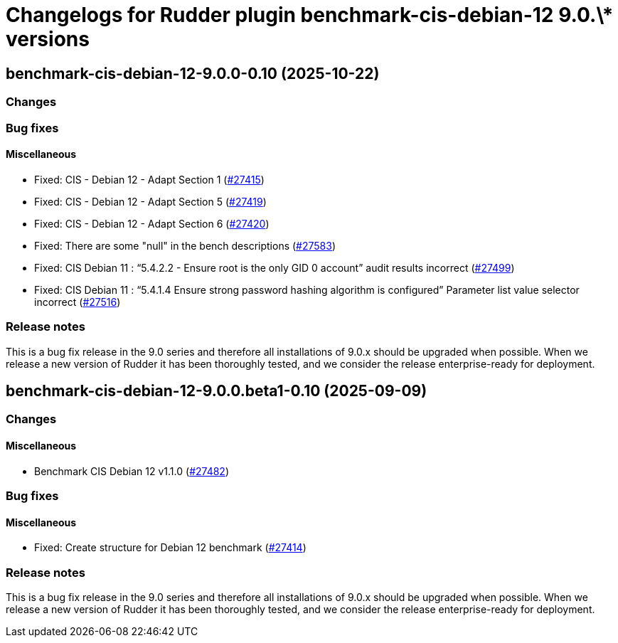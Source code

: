 = Changelogs for Rudder plugin benchmark-cis-debian-12 9.0.\* versions

== benchmark-cis-debian-12-9.0.0-0.10 (2025-10-22)

=== Changes


=== Bug fixes

==== Miscellaneous

* Fixed: CIS - Debian 12 - Adapt Section 1
    (https://issues.rudder.io/issues/27415[#27415])
* Fixed: CIS - Debian 12 - Adapt Section 5
    (https://issues.rudder.io/issues/27419[#27419])
* Fixed: CIS - Debian 12 - Adapt Section 6
    (https://issues.rudder.io/issues/27420[#27420])
* Fixed: There are some "null" in the bench descriptions
    (https://issues.rudder.io/issues/27583[#27583])
* Fixed: CIS Debian 11 : “5.4.2.2 - Ensure root is the only GID 0 account” audit results incorrect
    (https://issues.rudder.io/issues/27499[#27499])
* Fixed: CIS Debian 11 : “5.4.1.4 Ensure strong password hashing algorithm is configured” Parameter list value selector incorrect
    (https://issues.rudder.io/issues/27516[#27516])

=== Release notes

This is a bug fix release in the 9.0 series and therefore all installations of 9.0.x should be upgraded when possible. When we release a new version of Rudder it has been thoroughly tested, and we consider the release enterprise-ready for deployment.

== benchmark-cis-debian-12-9.0.0.beta1-0.10 (2025-09-09)

=== Changes


==== Miscellaneous

* Benchmark CIS Debian 12 v1.1.0
    (https://issues.rudder.io/issues/27482[#27482])

=== Bug fixes

==== Miscellaneous

* Fixed: Create structure for Debian 12 benchmark
    (https://issues.rudder.io/issues/27414[#27414])

=== Release notes

This is a bug fix release in the 9.0 series and therefore all installations of 9.0.x should be upgraded when possible. When we release a new version of Rudder it has been thoroughly tested, and we consider the release enterprise-ready for deployment.

